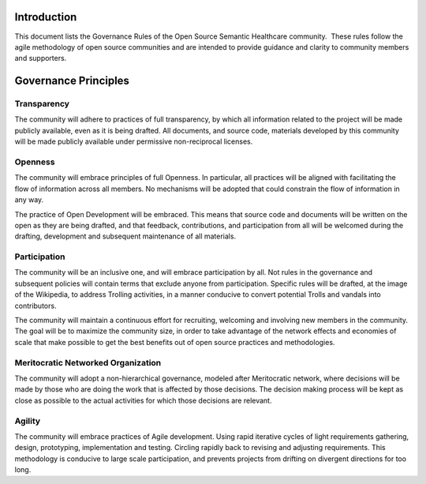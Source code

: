 Introduction
============

This document lists the Governance Rules of the Open Source Semantic Healthcare
community.  These rules follow the agile methodology of open source communities
and are intended to provide guidance and clarity to community members and
supporters.

Governance Principles
=====================

Transparency
------------

The community will adhere to practices of full transparency, by which all
information related to the project will be made publicly available, even as it
is being drafted. All documents, and source code, materials developed by this
community will be made publicly available under permissive non-reciprocal
licenses.

Openness
--------

The community will embrace principles of full Openness. In particular, all
practices will be aligned with facilitating the flow of information across all
members. No mechanisms will be adopted that could constrain the flow of
information in any way.

The practice of Open Development will be embraced. This means that source code
and documents will be written on the open as they are being drafted, and that
feedback, contributions, and participation from all will be welcomed during the
drafting, development and subsequent maintenance of all materials.

Participation
-------------

The community will be an inclusive one, and will embrace participation by all.
Not rules in the governance and subsequent policies will contain terms that
exclude anyone from participation. Specific rules will be drafted, at the image
of the Wikipedia, to address Trolling activities, in a manner conducive to
convert potential Trolls and vandals into contributors.

The community will maintain a continuous effort for recruiting, welcoming and
involving new members in the community. The goal will be to maximize the
community size, in order to take advantage of the network effects and economies
of scale that make possible to get the best benefits out of open source
practices and methodologies.

Meritocratic Networked Organization
-----------------------------------

The community will adopt a non-hierarchical governance, modeled after
Meritocratic network, where decisions will be made by those who are doing the
work that is affected by those decisions. The decision making process will be
kept as close as possible to the actual activities for which those decisions
are relevant.

Agility
-------

The community will embrace practices of Agile development. Using rapid
iterative cycles of light requirements gathering, design, prototyping,
implementation and testing. Circling rapidly back to revising and adjusting
requirements. This methodology is conducive to large scale participation, and
prevents projects from drifting on divergent directions for too long.

